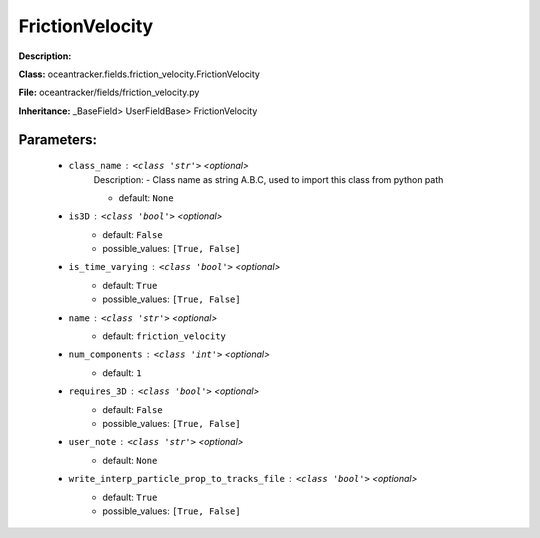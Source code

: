 #################
FrictionVelocity
#################

**Description:** 

**Class:** oceantracker.fields.friction_velocity.FrictionVelocity

**File:** oceantracker/fields/friction_velocity.py

**Inheritance:** _BaseField> UserFieldBase> FrictionVelocity


Parameters:
************

	* ``class_name`` :   ``<class 'str'>``   *<optional>*
		Description: - Class name as string A.B.C, used to import this class from python path

		- default: ``None``

	* ``is3D`` :   ``<class 'bool'>``   *<optional>*
		- default: ``False``
		- possible_values: ``[True, False]``

	* ``is_time_varying`` :   ``<class 'bool'>``   *<optional>*
		- default: ``True``
		- possible_values: ``[True, False]``

	* ``name`` :   ``<class 'str'>``   *<optional>*
		- default: ``friction_velocity``

	* ``num_components`` :   ``<class 'int'>``   *<optional>*
		- default: ``1``

	* ``requires_3D`` :   ``<class 'bool'>``   *<optional>*
		- default: ``False``
		- possible_values: ``[True, False]``

	* ``user_note`` :   ``<class 'str'>``   *<optional>*
		- default: ``None``

	* ``write_interp_particle_prop_to_tracks_file`` :   ``<class 'bool'>``   *<optional>*
		- default: ``True``
		- possible_values: ``[True, False]``

